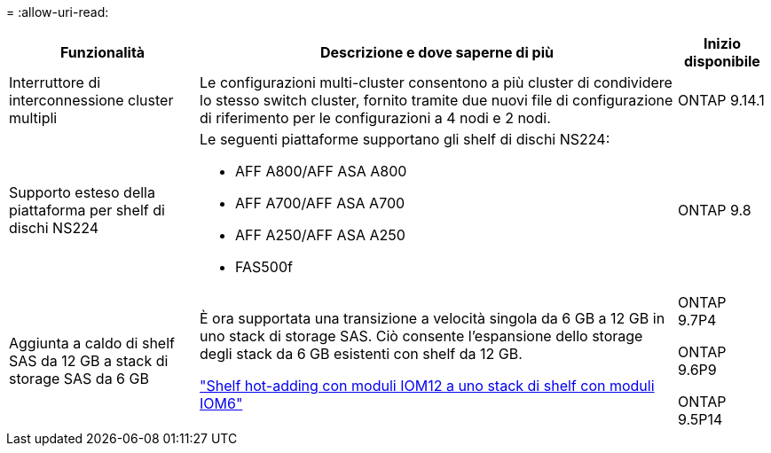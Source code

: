 = 
:allow-uri-read: 


[cols="25h,~,~"]
|===
| Funzionalità | Descrizione e dove saperne di più | Inizio disponibile 


 a| 
Interruttore di interconnessione cluster multipli
 a| 
Le configurazioni multi-cluster consentono a più cluster di condividere lo stesso switch cluster, fornito tramite due nuovi file di configurazione di riferimento per le configurazioni a 4 nodi e 2 nodi.
 a| 
ONTAP 9.14.1



 a| 
Supporto esteso della piattaforma per shelf di dischi NS224
 a| 
Le seguenti piattaforme supportano gli shelf di dischi NS224:

* AFF A800/AFF ASA A800
* AFF A700/AFF ASA A700
* AFF A250/AFF ASA A250
* FAS500f

 a| 
ONTAP 9.8



 a| 
Aggiunta a caldo di shelf SAS da 12 GB a stack di storage SAS da 6 GB
 a| 
È ora supportata una transizione a velocità singola da 6 GB a 12 GB in uno stack di storage SAS. Ciò consente l'espansione dello storage degli stack da 6 GB esistenti con shelf da 12 GB.

https://docs.netapp.com/platstor/topic/com.netapp.doc.hw-ds-mix-hotadd/home.html["Shelf hot-adding con moduli IOM12 a uno stack di shelf con moduli IOM6"]
 a| 
ONTAP 9.7P4

ONTAP 9.6P9

ONTAP 9.5P14

|===